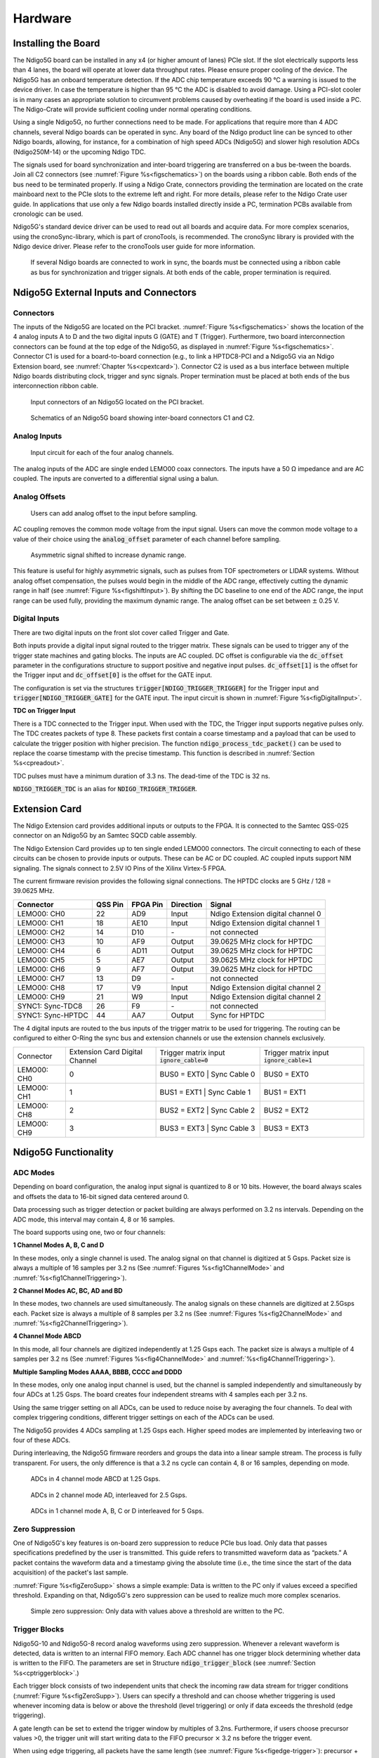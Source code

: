 Hardware
========

Installing the Board
--------------------
The Ndigo5G board can be installed in any x4 (or higher amount of lanes) PCIe
slot. If the slot electrically supports less than 4 lanes, the board will
operate at lower data throughput rates.
Please ensure proper cooling of the device. The Ndigo5G has an onboard
temperature detection. If the ADC chip temperature exceeds 90 °C a
warning is issued to the device driver. In case the temperature is higher than
95 °C the ADC is disabled to avoid damage. Using a PCI-slot cooler is
in many cases an appropriate solution to circumvent problems caused by
overheating if the board is used inside a PC. The Ndigo-Crate will provide
sufficient cooling under normal operating conditions.
  
Using a single Ndigo5G, no further connections need to be made. For
applications that require more than 4 ADC channels, several Ndigo boards can be
operated in sync. Any board of the Ndigo product line can be synced to other
Ndigo boards, allowing, for instance, for a combination of high speed ADCs
(Ndigo5G) and slower high resolution ADCs (Ndigo250M-14) or the upcoming Ndigo
TDC.

The signals used for board synchronization and inter-board triggering are
transferred on a bus be-tween the boards. Join all C2 connectors (see 
:numref:`Figure %s<figschematics>`) on the boards using a ribbon cable. Both
ends of the bus need to be terminated properly. If using a Ndigo Crate,
connectors providing the termination are located on the crate mainboard next to
the PCIe slots to the extreme left and right. For more details, please refer to
the Ndigo Crate user guide. In applications that use only a few Ndigo boards
installed directly inside a PC, termination PCBs available from cronologic can
be used.

Ndigo5G's standard device driver can be used to read out all boards and acquire
data. For more complex scenarios, using the cronoSync-library, which is part of
cronoTools, is recommended. The cronoSync library is provided with the Ndigo
device driver. Please refer to the cronoTools user guide for more information.

.. _figintercon:
.. figure:: _figures/Ndigo_Intercon.*

    If several Ndigo boards are connected to work in sync, the boards must be
    connected using a ribbon cable as bus for synchronization and trigger
    signals.  At both ends of the cable, proper termination is required.

Ndigo5G External Inputs and Connectors
--------------------------------------

Connectors
~~~~~~~~~~

The inputs of the Ndigo5G are located on the PCI bracket.
:numref:`Figure %s<figschematics>` shows the location of the 4 analog inputs A
to D and the two digital inputs G (GATE) and T (Trigger).  Furthermore, two
board interconnection connectors can be found at the top edge of the Ndigo5G,
as displayed in :numref:`Figure %s<figschematics>`.  Connector C1 is used for a
board-to-board connection (e.g., to link a HPTDC8-PCI and a Ndigo5G via an
Ndigo Extension board, see :numref:`Chapter %s<cpextcard>`). Connector C2 is used
as a bus interface between multiple Ndigo boards distributing clock, trigger
and sync signals. Proper termination must be placed at both ends of the bus
interconnection ribbon cable.	

.. _figslotblende:
.. figure:: _figures/Ndigo-Slotblende.*

    Input connectors of an Ndigo5G located on the PCI bracket.

.. _figschematics:
.. figure:: _figures/Ndigo_schematic.*

    Schematics of an Ndigo5G board showing inter-board connectors C1 and C2.

Analog Inputs
~~~~~~~~~~~~~

.. _figinputcircuit:
.. figure:: _figures/InputCircuit.*

    Input circuit for each of the four analog channels.

The analog inputs of the ADC are single ended LEMO00 coax connectors. The
inputs have a 50 Ω impedance and are AC coupled. The inputs are converted
to a differential signal using a balun.

Analog Offsets
~~~~~~~~~~~~~~

.. _figanalogoffset_sine:
.. figure:: _figures/AnalogOffset_Sine.*

    Users can add analog offset to the input before sampling.

AC coupling removes the common mode voltage from the input signal. Users can
move the common mode voltage to a value of their choice using the
:code:`analog_offset` parameter of each channel before sampling.
                        
.. _figshiftInput:
.. figure:: _figures/AnalogOffset_Pulse.*

    Asymmetric signal shifted to increase dynamic range.

This feature is useful for highly asymmetric signals, such as pulses from TOF
spectrometers or LIDAR systems. Without analog offset compensation, the pulses
would begin in the middle of the ADC range, effectively cutting the dynamic
range in half (see :numref:`Figure %s<figshiftInput>`). By shifting the DC
baseline to one end of the ADC range, the input range can be used fully,
providing the maximum dynamic range. The analog offset can be set between
:math:`\pm` 0.25 V.

Digital Inputs
~~~~~~~~~~~~~~

There are two digital inputs on the front slot cover called Trigger and Gate.

Both inputs provide a digital input signal routed to the trigger matrix. These
signals can be used to trigger any of the trigger state machines and gating
blocks. The inputs are AC coupled. DC offset is configurable via the
:code:`dc_offset` parameter in the configurations structure to support
positive and negative input pulses. :code:`dc_offset[1]` is the offset for
the Trigger input and :code:`dc_offset[0]` is the offset for the GATE
input.

The configuration is set via the structures
:code:`trigger[NDIGO_TRIGGER_TRIGGER]` for the Trigger input and
:code:`trigger[NDIGO_TRIGGER_GATE]` for the GATE input. The input
circuit is shown in :numref:`Figure %s<figDigitalInput>`.

**TDC on Trigger Input**
        
There is a TDC connected to the Trigger input. When used with the TDC, the
Trigger input supports negative pulses only. The TDC creates packets of type
8. These packets first contain a coarse timestamp and a payload that can be
used to calculate the trigger position with higher precision. The function
:code:`ndigo_process_tdc_packet()` can be used to replace the coarse
timestamp with the precise timestamp. This function is described in 
:numref:`Section %s<cpreadout>`.

TDC pulses must have a minimum duration of 3.3 ns. The dead-time of the TDC is
32 ns.

:code:`NDIGO_TRIGGER_TDC` is an alias for :code:`NDIGO_TRIGGER_TRIGGER`.


.. _cpextcard:

Extension Card
--------------
    
The Ndigo Extension card provides additional inputs or outputs to the FPGA. It
is connected to the Samtec QSS-025 connector on an Ndigo5G by an Samtec SQCD
cable assembly.

The Ndigo Extension Card provides up to ten single ended LEMO00 connectors. The
circuit connecting to each of these circuits can be chosen to provide inputs or
outputs. These can be AC or DC coupled. AC coupled inputs support NIM
signaling. The signals connect to 2.5V IO Pins of the Xilinx Virtex-5 FPGA.

The current firmware revision provides the following signal connections. The
HPTDC clocks are 5 GHz / 128 = 39.0625 MHz.


=================  =======   ========   =========   ======
Connector          QSS Pin   FPGA Pin   Direction   Signal
=================  =======   ========   =========   ======
LEMO00: CH0        22        AD9        Input       Ndigo Extension digital channel 0
LEMO00: CH1        18        AE10       Input       Ndigo Extension digital channel 1
LEMO00: CH2        14        D10        \-          not connected
LEMO00: CH3        10        AF9        Output      39.0625 MHz clock for HPTDC
LEMO00: CH4        6         AD11       Output      39.0625 MHz clock for HPTDC
LEMO00: CH5        5         AE7        Output      39.0625 MHz clock for HPTDC
LEMO00: CH6        9         AF7        Output      39.0625 MHz clock for HPTDC
LEMO00: CH7        13        D9         \-          not connected
LEMO00: CH8        17        V9         Input       Ndigo Extension digital channel 2
LEMO00: CH9        21        W9         Input       Ndigo Extension digital channel 2
SYNC1: Sync-TDC8   26        F9         \-          not connected
SYNC1: Sync-HPTDC  44        AA7        Output      Sync for HPTDC
=================  =======   ========   =========   ======

The 4 digital inputs are routed to the bus inputs of the trigger matrix to be
used for triggering. The routing can be configured to either O-Ring the sync
bus and extension channels or use the extension channels exclusively.

+------------+-----------------+-----------------------------+------------------------+
| Connector  | Extension Card  | Trigger matrix input        | Trigger matrix input   |
|            | Digital Channel | :code:`ignore_cable=0`      | :code:`ignore_cable=1` |
+------------+-----------------+-----------------------------+------------------------+
|LEMO00: CH0 | 0               | BUS0 = EXT0 \| Sync Cable 0 | BUS0 = EXT0            |
+------------+-----------------+-----------------------------+------------------------+
|LEMO00: CH1 | 1               | BUS1 = EXT1 \| Sync Cable 1 | BUS1 = EXT1            |
+------------+-----------------+-----------------------------+------------------------+
|LEMO00: CH8 | 2               | BUS2 = EXT2 \| Sync Cable 2 | BUS2 = EXT2            |
+------------+-----------------+-----------------------------+------------------------+
|LEMO00: CH9 | 3               | BUS3 = EXT3 \| Sync Cable 3 | BUS3 = EXT3            |
+------------+-----------------+-----------------------------+------------------------+


Ndigo5G Functionality
---------------------

ADC Modes
~~~~~~~~~

Depending on board configuration, the analog input signal is quantized to 8 or
10 bits. However, the board always scales and offsets the data to 16-bit signed
data centered around 0.

Data processing such as trigger detection or packet building are always
performed on 3.2 ns intervals. Depending on the ADC mode, this interval may
contain 4, 8 or 16 samples.

The board supports using one, two or four channels:

**1 Channel Modes A, B, C and D**

In these modes, only a single channel is used. The analog signal on that
channel is digitized at 5 Gsps. Packet size is always a multiple of 16 samples
per 3.2 ns (See :numref:`Figures %s<fig1ChannelMode>`
and :numref:`%s<fig1ChannelTriggering>`).

**2 Channel Modes AC, BC, AD and BD**

In these modes, two channels are used simultaneously. The analog signals on
these channels are digitized at 2.5Gsps each. Packet size is always a multiple
of 8 samples per 3.2 ns (See :numref:`Figures %s<fig2ChannelMode>`
and :numref:`%s<fig2ChannelTriggering>`).

**4 Channel Mode ABCD**

In this mode, all four channels are digitized independently at 1.25 Gsps each.
The packet size is always a multiple of 4 samples per 3.2 ns (See
:numref:`Figures %s<fig4ChannelMode>` and
:numref:`%s<fig4ChannelTriggering>`).

**Multiple Sampling Modes AAAA, BBBB, CCCC and DDDD**

In these modes, only one analog input channel is used, but the channel is
sampled independently and simultaneously by four ADCs at 1.25 Gsps. The board
creates four independent streams with 4 samples each per 3.2 ns.

Using the same trigger setting on all ADCs, can be used to reduce noise by
averaging the four channels. To deal with complex triggering conditions,
different trigger settings on each of the ADCs can be used.

The Ndigo5G provides 4 ADCs sampling at 1.25 Gsps each. Higher speed modes are
implemented by interleaving two or four of these ADCs.

During interleaving, the Ndigo5G firmware reorders and groups the data into a
linear sample stream. The process is fully transparent. For users, the only
difference is that a 3.2 ns cycle can contain 4, 8 or 16 samples, depending on
mode.
            
.. _fig4ChannelMode:
.. figure:: _figures/4ChannelMode.* 

    ADCs in 4 channel mode ABCD at 1.25 Gsps.

.. _fig2ChannelMode:
.. figure:: _figures/2ChannelMode.* 

    ADCs in 2 channel mode AD, interleaved for 2.5 Gsps.

.. _fig1ChannelMode:
.. figure:: _figures/1ChannelMode.*

    ADCs in 1 channel mode A, B, C or D interleaved for 5 Gsps.
            

Zero Suppression
~~~~~~~~~~~~~~~~
    
One of Ndigo5G's key features is on-board zero suppression to reduce PCIe bus
load. Only data that passes specifications predefined by the user is
transmitted. This guide refers to transmitted waveform data as “packets.” A
packet contains the waveform data and a timestamp giving the absolute time
(i.e., the time since the start of the data acquisition) of the packet's
last sample.

:numref:`Figure %s<figZeroSupp>` shows a simple example: Data is written to the
PC only if values exceed a specified threshold. Expanding on that, Ndigo5G's
zero suppression can be used to realize much more complex scenarios.

.. _figZeroSupp:
.. figure:: _figures/ZeroSupp.*

    Simple zero suppression: Only data with values above a threshold are
    written to the PC.

Trigger Blocks
~~~~~~~~~~~~~~

Ndigo5G-10 and Ndigo5G-8 record analog waveforms using zero suppression.
Whenever a relevant waveform is detected, data is written to an internal FIFO
memory. Each ADC channel has one trigger block determining whether data is
written to the FIFO. The parameters are set in  Structure
:code:`ndigo_trigger_block` (see :numref:`Section %s<cptriggerblock>`.)

Each trigger block consists of two independent units that check the incoming
raw data stream for trigger conditions (:numref:`Figure %s<figZeroSupp>`).
Users can specify a threshold and can choose whether triggering is used
whenever incoming data is below or above the threshold (level triggering) or
only if data exceeds the threshold (edge triggering).

A gate length can be set to extend the trigger window by multiples of 3.2ns.
Furthermore, if users choose precursor values \>0, the trigger unit will
start writing data to the FIFO precursor :math:`\times` 3.2 ns before the
trigger event.

When using edge triggering, all packets have the same length
(see :numref:`Figure %s<figedge-trigger>`):
precursor + length + 1 cycles of 3.2 ns. For level triggering, the
packet length is data dependent (see :numref:`Figure %s<figlevel-trigger>`).

Please note that triggering is not accurate to sample. For each 3.2 ns clock
cycle, it is determined whether on any sample during that clock cycle a trigger
condition is met. The clock cycle is then selected as the trigger point. As a
result, the trigger sample can be anywhere within a range of up to 16 samples
in single channel mode (see :numref:`Figure %s<fig1ChannelTriggering>`)
at 16 samples per 3.2 ns.

If retriggering is active, the current trigger window is extended if a trigger
event is detected inside the window.

A trigger block can use several input sources:

- the eight trigger decision units of all four ADC channels
  (see :numref:`Figure %s<figanalog-trigger>`).
- the GATE input (see :numref:`Figure %s<figDigitalInput>`).
- the TRIGGER or TDC input (see :numref:`Figure %s<figDigitalInput>`).
- a function trigger providing random or periodic triggering
  (see :numref:`Section %s<cpAutoTriggeringFunctionGenerator>`).
- triggers originating from other cards connected with the sync cable or from
  the Ndigo Extension card (BUS0, BUS1, BUS2, BUS3)
- a second set of trigger units with names ending in :code:`_pe` for the
  digital inputs TRIGGER, GATE, BUS0, BUS1, BUS2, and BUS3 configured for
  positive edge triggering. Together with the regular trigger units on these
  inputs, both edges of a pulse can be used in the trigger logic. This set of
  triggers is not available as inputs for the gate blocks.

Trigger inputs from the above sources can be concatenated using logical “OR”
(see :numref:`Figure %s<figtriggermatrix>`) by setting the appropriate bits in
the trigger blocks source mask.

Triggers can be fed into the gate blocks (see
:numref:`Figure %s<figGatingBlock>`). Gate blocks can be used to block writing
data to the FIFO. That way, only zero suppressed data occurring when the
selected gate is active is transmitted. This procedure reduces PCIe bus load
even further (see also :numref:`Figure %s<figGatingBlock>`).

.. _figedge-trigger:
.. figure:: _figures/edge-trigger.*

    Parameters for edge triggering.

.. _figlevel-trigger:
.. figure:: _figures/level-trigger.*

    Parameters for level triggering.

.. _fig4ChannelTriggering:
.. figure:: _figures/4ChannelTriggering.*

    Triggering in 4-channel mode at 4 samples per clock cycle.

.. _fig2ChannelTriggering:
.. figure:: _figures/2ChannelTriggering.*

    Triggering in 2-channel mode at 8 samples per clock cycle.

.. _fig1ChannelTriggering:
.. figure:: _figures/1ChannelTriggering.*

    Triggering in 1-channel mode at 16 samples per clock cycle.

.. _figanalog-trigger:
.. figure:: _figures/analog-trigger.*

    From the ADC inputs, a trigger unit creates an input flag for the trigger
    matrix. Each digitizer channel (A, B, C, D) has two trigger units.

.. _figDigitalInput:
.. figure:: _figures/DigitalInput.*

    The digital inputs Trigger, GATE, BUS0, BUS1, BUS2 and BUS3 have simpler
    trigger units.

.. _figExtensionBlock:
.. figure:: _figures/ExtensionBlock.*

    The extension block combines signals from the optional extension board and
    the sync cable.

.. _figtriggermatrix:
.. figure:: _figures/triggermatrix.*

    Trigger Matrix: The trigger signals of each ADC channel, the Trigger input,
    the GATE input or the sync cable can be combined to create a trigger input
    for each trigger block.  The four gate signals can be used to suppress
    triggers during certain time frames.

Gating Blocks
~~~~~~~~~~~~~

.. _figGatingBlock:
.. figure:: _figures/Gatingblocks.*

    Gating Blocks: Each gating block can use an arbitrary combination of inputs
    to trigger its state machine. The outputs can be individually inverted and
    routed to the AND-gate feeding the trigger blocks.


To decrease the amount of data transmitted to the PC, Ndigo5G includes 4
independent gate and delay units. A gate and delay unit creates a gate window
starting at a specified time after a trigger, closing the window at gate stop.
Both timing values — gate start and gate stop — must be set as multiples of
3.2 ns.

Trigger blocks can use the gate signal to suppress data acquisition: Only data
that fulfills zero suppression specifications occurring in an active gate
window is written to the PC.

As input, any trigger from the 4 trigger blocks, the GATE and Trigger inputs, a
trigger from a connected board and the function generator can be used.

The retrigger feature will create a new gate if a trigger occurs during an
active gate window. The gate signal can be inverted, causing an active gate to
close for a time defined by the user.

The parameters of a gating block are set in Structure
:code:`ndigo_gating_block`.

:numref:`Figure %s<figGateUDelay>` shows the functionality of the gate timing
and delay unit. Active gate time is marked in green.

.. _figGateUDelay:
.. figure:: _figures/GateUDelay.*

    Gate and delay functionality: When a trigger occurs, the gate opens after a
    set period of time (“Gate Start”) and closes when it reaches “Gate Stop”.

**Gating Example 1: Suppression of Noise After Starting an Acquisition**

In mass spectrometer and other experiments, noise while starting data
acquisition can result in undesired trigger events for that time period. To
prevent noise in the output data, a gating block could be used to suppress all
triggers during start-up.

The following example illustrates the use of a gating block to prevent noise:
The GATE input transmits a pulse on each acquisition start. The trigger
structure of the GATE input is used to select pulse polarity. Then, the GATE
trigger is selected as gating block input and the gating block's start
parameter is set to 0. The stop parameter is set to the desired length measured
in 3.2 ns clock cycle and negate is set to true. The gating block will now
output a low pulse of the desired length whenever there is a pulse on the GATE
input.

Enabling this gating block as an AND input to the trigger block, for which
noise shall be suppressed.

**Gating Example 2: Delayed Trigger**

To sample a short window at a specified time after a trigger event on a
channel, the gating block can be used to create a delayed trigger. To do this,
one of the triggers of the channel of interested is configured to the desired
parameters by selecting the threshold, setting the edge polarity and 
enabling edge triggering.

Instead of directly using this trigger as input to the trigger block's input
matrix, the trigger is selected as an input to a gating block. The block is
configured to :math:`start = delay` [in 3.2 ns clock cycles] and
:math:`stop = start+1`, :math:`negate = false`. This causes the gating block
to produce a one clock cycle pulse on its output after the specified delay.

To send this pulse to the trigger block, the gating block must be enabled in
the trigger block's AND matrix and the ONE trigger source must be selected. 

**Gating Example 3: Dual Level Trigger**

The gates provide AND connections between each other (see 
:numref:`Figure %s<figtriggermatrix>`) which can be used for example in a dual
level trigger.  For the acquisition of signal data with amplitudes between a
lower and an upper bound, for example, two level triggers can be connected (see
:numref:`Figure %s<figdualleveltrig>`): a falling level trigger with an upper
threshold and a rising level trigger with a lower threshold.

Since the triggers are only connected by OR in the triggerblock logic (see
:numref:`Figure %s<figtriggermatrix>`) they are assigned to one of the gates
each and connected with AND via the gating block region of the trigger matrix
(see :numref:`Figures %s<figtriggermatrix>` and
:numref:`%s<figdualleveltriglogic>`). Because of the dead
times of the gates it is important to enable the retriggering feature.
Furthermore a precursor of 2 clock cycles is needed, because the gates are
delayed in relation to the ADC samples.

.. _figdualleveltrig:
.. figure:: _figures/dual_level_triggering.*

    Measuring data with amplitude between an upper and a lower threshold by
    means of two level triggers.

.. _figdualleveltriglogic:
.. figure:: _figures/dual-level-triggering_logic.*

    Gating block logic for the AND connection of two triggers.

Config settings can be found in the following code snippet.

.. code-block:: c

    config.trigger_block[0].enabled = 1;
    config.trigger_block[0].precursor = 2;
    config.trigger_block[0].length = 0;
    config.trigger_block[0].sources = NDIGO_TRIGGER_SOURCE_ONE;
    config.trigger_block[0].gates = NDIGO_TRIGGER_GATE_0 | NDIGO_TRIGGER_GATE_1;
    config.gating_block[0].retrigger = 1;
    config.gating_block[0].stop = 0;
    config.gating_block[0].sources = NDIGO_TRIGGER_A0;
    config.gating_block[1].retrigger = 1;
    config.gating_block[1].stop = 0;
    config.gating_block[1].sources = NDIGO_TRIGGER_A1;
    config.trigger[NDIGO_TRIGGER_A0].rising = 0;
    config.trigger[NDIGO_TRIGGER_A0].threshold = 10000;
    config.trigger[NDIGO_TRIGGER_A1].rising = 1;
    config.trigger[NDIGO_TRIGGER_A1].threshold = -10000;


.. _cpAutoTriggeringFunctionGenerator:

Auto Triggering Function Generator
~~~~~~~~~~~~~~~~~~~~~~~~~~~~~~~~~~

Some applications require periodic or random triggering. Ndigo5G's function
generator provides this functionality.

The delay between two trigger pulses of this trigger generator is the sum of
two components: A fixed value :math:`M` and a pseudo random value given by the
exponent :math:`N`.

The period is

.. math::
    T = 1 + M + [1...2^N]

clock cycles with a duration of 3.2 ns per cycle.

This allows to monitor input signals at times the current trigger configuration
does not trigger, e.g., to get base-line information in mass spectrometry
applications. It can also be used to determine a suitable threshold level for
the trigger by first getting random statistics on the input signal.	


Timestamp Channel
~~~~~~~~~~~~~~~~~

The timestamp channel produces a stream of small packets that denote the time
of the trigger event. An arbitrary set of trigger sources can be selected in
the trigger matrix to cause the creation of a packet.

The packets have a fixed length of 16 bytes (see
:numref:`Section %s<cppacketformat>`). The length field of the packet contains
a 32 bit pattern that contains the levels of all trigger sources at the time of
the trigger event except for the period monitor. Only one packet is created, no
matter how many trigger sources caused the timestamp channel to trigger.	

Data Lookup Table
~~~~~~~~~~~~~~~~~

In some applications it might be useful to modify the ADC sample data by a user
defined function :math:`f(x)`. In this case the onboard FPGA is able to perform
this task such that the the data stream consists of data words
:math:`f(sample)` instead of :math:`sample`. The function :math:`f(x)` is
applied using a 1024 word lookup table (LUT) which needs to be provided by the
user. This is done by defining the corresponding function as a
:code:`custom_lut-member` of the :code:`ndigo_configuration` structure. Please
feel free to contact cronologic if you plan the use this feature. The onboard
INL correction is applied prior to mapping the LUT values.  


Multiple Ndigo boards synchronization
-------------------------------------

Using several Ndigo devices in applications that use more channels than a
single board can provide requires synchronized operation. This way up to 8
Boards can be synchronized. To ensure exact synchronization, a delay parameter
needs to be set for each board. This parameter might change in case boards are
swapped, added or removed and in some cases might change after a firmware
update.

The calibration tool “MultiboardCalibration.exe” is available after
installing the Ndigo device driver. It is used to find appropriate delay values
for each board in a given board setup. After starting, the application lists
all Ndigo boards found (see :numref:`Figure %s<figSyncCalibTool>`).

.. _figSyncCalibTool:
.. figure:: _figures/SyncCalibTool.*

    Main window of the multiple boards sync calibration tool.

A board's appropriate delay depends on whether it operates in master or slave
mode. The respective values can be set in the column “Delay M” (for master
boards) and “Delay S” (for slave boards). The designated master board can be
selected in the column “Master”. The calibration procedure creates a
histogram for each board displaying the current delay between the boards. The
histogram can be viewed by clicking on “Show!”. When the appropriate delay
values are found they can be stored in the on-board flash PROM by clicking “Do
it!” separately for each board. Clicking “Flash All!” will write the values
to all boards at once. Please note: Flashing the values might take up to 10
seconds during which the program might not respond.

.. note::

    If the application reports a “PLL not locked” error check the cable. If the
    recording of histograms does not make progress check the cable. Make sure
    the cable is properly terminated at both ends and firmly attached to each
    card.

Calibration Procedure
~~~~~~~~~~~~~~~~~~~~~

1. Make sure the “Automode” is selected.
2. Record the calibration histograms by pressing “Record histograms”. The
   program will perform up to 200 measurements of the sync delay. After
   accumulating some data, the delay values found are reported in the column
   “AutoMmt”. The values can be verified by examining the histogram that was
   recorded. A board's histogram should look like the one shown in 
   :numref:`Figure %s <figHistoUncalib>`. During normal operation the delay
   will be adjusted such that the data points accumulated roughly coincide with
   the vertical markers in the upper panel. As the delay pattern is periodic
   valid delay values are between 0 and 31. Thus, the delay value found by the
   auto measurement should correspond to the distance between the vertical
   markers and accumulated data points. Hint: When moving the mouse pointer
   across the histogram the delay value of the current location is displayed.
3. After stopping the data acquisition, by pressing “Record Histograms” again
   or waiting for 200 measurements to complete, the delay values of the auto
   measurement need to be copied to the columns “Delay M” or “Delay S”
   depending on the corresponding board being a master or a slave. The correct
   field to copy the value to is highlighted in green.
4. You may record a new dataset as a crosscheck that the delay is now set to an
   appropriate value. By disabling “Automode” the new delay values are used.
   Press “Record Histograms” in order to start the data acquisition. After
   some time the histogram should look similar to the one in 
   :numref:`Figure %s<figHistoCalib>`.
5. The delay values for all boards in a set needs to be found. For the case a
   board acts as a master, the value “Delay M” needs to be adjusted, in case
   it is a slave, the “Delay S” parameter needs to be changed. In order to
   find the master-case delay values for all boards, the calibration procedure
   needs to be performed with every board acting as a master once. After
   changing the master board, the slave values of the other boards don't need
   to be readjusted. Only Ndigo5G boards may be set as masters. Therefore, a
   Ndigo250M board only needs to be calibrated as a slave.			
6. After finding all delay values, write the values to the on-board flash PROMs
   by pressing “Flash All!”.

.. _figHistoUncalib:
.. figure:: _figures/HistoUncalib.*

    Histogram for the case the delay value for the board is not set correctly.
    Please note: the lower panel might differ from board to board, with the
    “step” being at a different position.

.. _figHistoCalib:
.. figure:: _figures/HistoCalib.*

    Histogram for the case the delay value for the board is set correctly.
    Please note: the lower panel might differ from board to board, with the
    “step” being at a different position.

Synchronizing a Ndgio5G and an HPTDC8-PCI
~~~~~~~~~~~~~~~~~~~~~~~~~~~~~~~~~~~~~~~~~

In order to operate a Ndigo5G in sync with one ore more HPTDC8-PCI boards, a
board to board interconnection using a Ndigo Extension Board needs to be done.
The Ndigo Extension Board has four clock outputs. One of them needs to be
connected to the external clock input of the HPTDC using a standard LEMO00 
cable. The Ndigo5G is connected to the Ndigo Extension Board using the Samtec
ribbon cable provided with the Ndigo Extension Board. The signals used for
synchronization of the boards are transmitted by a standard 10pin ribbon cable
connecting the Ndigo Extension Board and the HPTDC. A schematic of all
necessary connections is shown in :numref:`Figure %s<figInterconNdigo>`.

In principle the user can use the standard device drivers of the Ndigo5G and
the HPTDC8-PCI to perform data acquisition. It is, however, recommended to use
the cronoSync-library, which is a part of the cronoTools provided with with the
Ndigo5G device driver. CronoSync offers an easy group-based access to the data
recorded and handles the synchronization of all cronologic data ac-quisition
devices used. A detailed description of cronoTools and cronoSync can be found
in the cronoTools user guide.

.. _figInterconNdigo:
.. figure:: _figures/InterconNdigo.*

    Interconnection scheme of a Ndigo5G (left) and a HPTDC8-PCI (right) using a
    Ndigo Extension Board (middle).


Performing a firmware update
----------------------------

After installing the Ndigo device driver, a firmware update tool is available.
By choosing “NdigoFirmwareGUI.exe” a firmware update can be performed. After
invoking the application a window as shown in :numref:`Figure %s<figFirmware>`
will appear. The tool can be used for updating the firmware and to create a
backup of the on-board calibration data of the Ndigo unit. If several boards
are present, the one which is going to be used can be selected in the upper
left corner of the window. Pressing the “Backup” buttons a backup of the
firmware or the calibration data will be created, respectively. In order to
perform a firmware update, chose the “.ndigorom''-file to used by pressing
“Browse”.  The file contains the firmware PROMs for all boards of the Ndigo
product line.  By pressing “Flash” the firmware is written to the board.
“Verify” can be used to compare the data stored inside the PROM to the one
inside a file.

.. _figFirmware:
.. figure:: _figures/Firmware.*
    
    The firmware update and calibration data backup tool as provided with the
    Ndigo device driver.

.. note::

    The new firmware will only be used after a power cycle, i.e. after
    switching the PC (or Ndigo crate) off and back on. A simple reboot is not
    sufficient. Therefore the information shown in the upper half of the
    application window does not change right after flashing a new firmware.

After flashing and shutting the PC or the crate off and on again it is
recommended to perform a window calibration. The tool “WindowCalibration” is
provided for that purpose within the driver installation. The omission of the
calibration process leads to longer execution times of applications using that
firmware, since the calibration is performed then instead.





Calibrating the TDC
-------------------

After each update of the Ndigo5G-10 firmware the TDC has to be calibrated. The
calibration is done with the tool “TDC_Calibration.exe” which is available
after installing the Ndigo device driver. After invoking the application a
window as shown in :numref:`Figure %s<figCalib>` will appear.


.. _figCalib:
.. figure:: _figures/Calib.*

    The TDC calibration tool as provided with the Ndigo device driver.

The calibration procedure is as follows:

1. Connect an external pulse signal to the Trigger input. The signal should be
   low active with a frequency in the kHz range. It must not be synchronized to
   the clock source of the Ndigo5G-10. The input frequency must not exceed 10
   MHz. The pulse low and high width has to be at least 10ns each.
2. Set *Serial Number* according to the sticker on the card if the shown value
   is not correct.
3. Start capturing pulse events by pressing the *Start* button.
4. Adjust the *Input Offset* so that *First Bin* is in the range of 4 to 16. If
   *First Bin* is less than 4, increment *Input Offset* by one. If
   *First Bin* is greater than 16 decrement *Input Offset* by one.
   Repeat increment/decrement until *First Bin* is in the range of 4 to 16.
   Depending on 
   the firmware revision the *Input Offset* value for a successful calibration
   may be in the range of 6 – 10 or 28 – 32.
5. When the *Write Calibration Data* button becomes enabled press it to update
   the calibration data on the card.
6. Calibration done!

The card can only be successfully calibrated if:

- *First Bin* is in the range of 4 to 16
- *Empty Bins* is less than (First Bin + 4)
- at least 10,000 events have been captured
- a valid serial number is set.

.. note::

    If the application reports an error check if the input pulse is within
    specification.